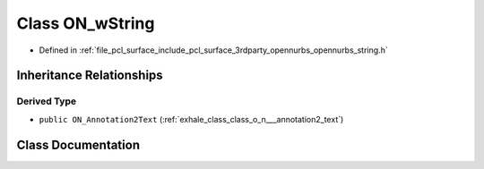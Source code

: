 .. _exhale_class_class_o_n__w_string:

Class ON_wString
================

- Defined in :ref:`file_pcl_surface_include_pcl_surface_3rdparty_opennurbs_opennurbs_string.h`


Inheritance Relationships
-------------------------

Derived Type
************

- ``public ON_Annotation2Text`` (:ref:`exhale_class_class_o_n___annotation2_text`)


Class Documentation
-------------------


.. doxygenclass:: ON_wString
   :members:
   :protected-members:
   :undoc-members:
